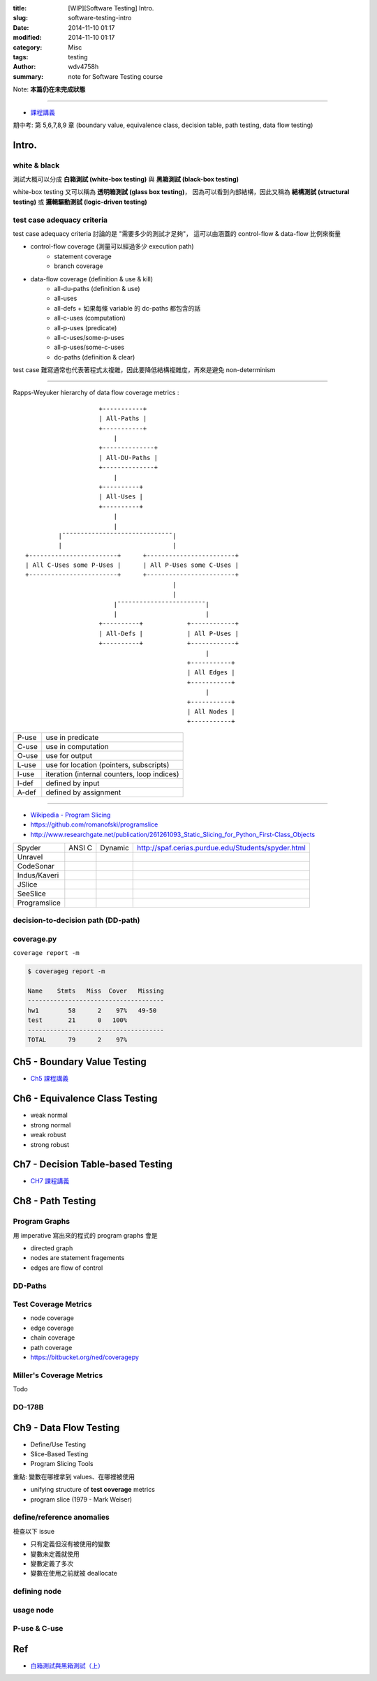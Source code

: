 :title: [WIP][Software Testing] Intro.
:slug: software-testing-intro
:date: 2014-11-10 01:17
:modified: 2014-11-10 01:17
:category: Misc
:tags: testing
:author: wdv4758h
:summary: note for Software Testing course

Note: **本篇仍在未完成狀態**

----

- `課程講義 <http://people.cs.nctu.edu.tw/~skhuang/st2014/>`_

期中考: 第 5,6,7,8,9 章 (boundary value, equivalence class, decision table, path testing, data flow testing)

Intro.
========================================

white & black
------------------------------

測試大概可以分成 **白箱測試 (white-box testing)** 與 **黑箱測試 (black-box testing)**

white-box testing 又可以稱為 **透明箱測試 (glass box testing)**，
因為可以看到內部結構，因此又稱為 **結構測試 (structural testing)** 或 **邏輯驅動測試 (logic-driven testing)**

test case adequacy criteria
------------------------------

test case adequacy criteria 討論的是 "需要多少的測試才足夠"，
這可以由涵蓋的 control-flow & data-flow 比例來衡量

- control-flow coverage (測量可以經過多少 execution path)
    * statement coverage
    * branch coverage

- data-flow coverage (definition & use & kill)
    * all-du-paths (definition & use)
    * all-uses
    * all-defs
      + 如果每條 variable 的 dc-paths 都包含的話
    * all-c-uses (computation)
    * all-p-uses (predicate)
    * all-c-uses/some-p-uses
    * all-p-uses/some-c-uses
    * dc-paths (definition & clear)

test case 難寫通常也代表著程式太複雜，因此要降低結構複雜度，再來是避免 non-determinism

----

Rapps-Weyuker hierarchy of data flow coverage metrics :

::

                        +-----------+
                        | All-Paths |
                        +-----------+
                            |
                        +--------------+
                        | All-DU-Paths |
                        +--------------+
                            |
                        +----------+
                        | All-Uses |
                        +----------+
                            |
                            |
             |¯¯¯¯¯¯¯¯¯¯¯¯¯¯¯¯¯¯¯¯¯¯¯¯¯¯¯¯¯¯|
             |                              |
    +------------------------+      +------------------------+
    | All C-Uses some P-Uses |      | All P-Uses some C-Uses |
    +------------------------+      +------------------------+
                                            |
                                            |
                            |¯¯¯¯¯¯¯¯¯¯¯¯¯¯¯¯¯¯¯¯¯¯¯¯|
                            |                        |
                        +----------+            +------------+
                        | All-Defs |            | All P-Uses |
                        +----------+            +------------+
                                                     |
                                                +-----------+
                                                | All Edges |
                                                +-----------+
                                                     |
                                                +-----------+
                                                | All Nodes |
                                                +-----------+

.. table::
    :class: table table-bordered

    +-------+---------------------------------------------+
    | P-use | use in predicate                            |
    +-------+---------------------------------------------+
    | C-use | use in computation                          |
    +-------+---------------------------------------------+
    | O-use | use for output                              |
    +-------+---------------------------------------------+
    | L-use | use for location (pointers, subscripts)     |
    +-------+---------------------------------------------+
    | I-use | iteration (internal counters, loop indices) |
    +-------+---------------------------------------------+
    | I-def | defined by input                            |
    +-------+---------------------------------------------+
    | A-def | defined by assignment                       |
    +-------+---------------------------------------------+

----

- `Wikipedia - Program Slicing <http://en.wikipedia.org/wiki/Program_slicing>`_

- https://github.com/romanofski/programslice
- http://www.researchgate.net/publication/261261093_Static_Slicing_for_Python_First-Class_Objects

.. table::
    :class: table table-bordered

    +--------------+--------+---------+----------------------------------------------------+
    | Spyder       | ANSI C | Dynamic | http://spaf.cerias.purdue.edu/Students/spyder.html |
    +--------------+--------+---------+----------------------------------------------------+
    | Unravel      |        |         |                                                    |
    +--------------+--------+---------+----------------------------------------------------+
    | CodeSonar    |        |         |                                                    |
    +--------------+--------+---------+----------------------------------------------------+
    | Indus/Kaveri |        |         |                                                    |
    +--------------+--------+---------+----------------------------------------------------+
    | JSlice       |        |         |                                                    |
    +--------------+--------+---------+----------------------------------------------------+
    | SeeSlice     |        |         |                                                    |
    +--------------+--------+---------+----------------------------------------------------+
    | Programslice |        |         |                                                    |
    +--------------+--------+---------+----------------------------------------------------+

decision-to-decision path (DD-path)
-----------------------------------

coverage.py
------------------------------

``coverage report -m``

.. code-block:: sh

    $ coverageg report -m

    Name    Stmts   Miss  Cover   Missing
    -------------------------------------
    hw1        58      2    97%   49-50
    test       21      0   100%
    -------------------------------------
    TOTAL      79      2    97%

Ch5 - Boundary Value Testing
========================================

- `Ch5 課程講義 <https://docs.google.com/presentation/d/1m05eRr-mqSQIrOb6V3rDLxb3Rtj8gO5CkxphlGSv06I/edit#slide=id.g3a0892a38_030>`_

Ch6 - Equivalence Class Testing
========================================

- weak normal
- strong normal
- weak robust
- strong robust

Ch7 - Decision Table-based Testing
========================================

- `CH7 課程講義 <https://docs.google.com/presentation/d/1zUOofTArt4Q-APf-Ne3kE_JUt5gXZFzQTIqBL0VOJqA/edit#slide=id.g4821ca451_016>`_

Ch8 - Path Testing
========================================

Program Graphs
------------------------------

用 imperative 寫出來的程式的 program graphs 會是

- directed graph
- nodes are statement fragements
- edges are flow of control

DD-Paths
------------------------------

Test Coverage Metrics
------------------------------

- node coverage
- edge coverage
- chain coverage
- path coverage

- https://bitbucket.org/ned/coveragepy

Miller's Coverage Metrics
------------------------------

Todo

DO-178B
------------------------------

Ch9 - Data Flow Testing
========================================

- Define/Use Testing
- Slice-Based Testing
- Program Slicing Tools

重點: 變數在哪裡拿到 values、在哪裡被使用

- unifying structure of **test coverage** metrics
- program slice (1979 - Mark Weiser)

define/reference anomalies
------------------------------

檢查以下 issue

- 只有定義但沒有被使用的變數
- 變數未定義就使用
- 變數定義了多次
- 變數在使用之前就被 deallocate

defining node
------------------------------

usage node
------------------------------

P-use & C-use
------------------------------

Ref
========================================

- `白箱測試與黑箱測試（上） <http://teddy-chen-tw.blogspot.tw/2014/06/blog-post.html>`_
